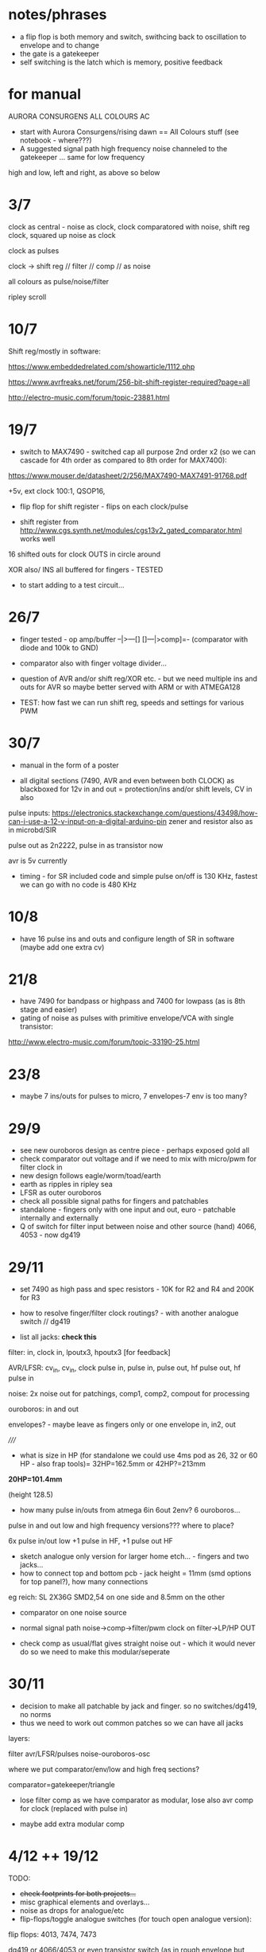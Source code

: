 * notes/phrases

- a flip flop is both memory and switch, swithcing back to oscillation to envelope and to change
- the gate is a gatekeeper
- self switching is the latch which is memory, positive feedback

* for manual

AURORA CONSURGENS ALL COLOURS AC

- start with Aurora Consurgens/rising dawn == All Colours stuff (see notebook - where???)
- A suggested signal path high frequency noise channeled to the gatekeeper ... same for low frequency

high and low, left and right, as above so below



* 3/7

clock as central - noise as clock, clock comparatored with noise,
shift reg clock, squared up noise as clock

clock as pulses

clock -> shift reg // filter // comp // as noise

all colours as pulse/noise/filter

ripley scroll

* 10/7

Shift reg/mostly in software:

https://www.embeddedrelated.com/showarticle/1112.php

https://www.avrfreaks.net/forum/256-bit-shift-register-required?page=all

http://electro-music.com/forum/topic-23881.html

* 19/7

- switch to MAX7490 - switched cap all purpose 2nd order x2 (so we can cascade
  for 4th order as compared to 8th order for MAX7400):

https://www.mouser.de/datasheet/2/256/MAX7490-MAX7491-91768.pdf

+5v, ext clock 100:1, QSOP16, 

- flip flop for shift register - flips on each clock/pulse

- shift register from http://www.cgs.synth.net/modules/cgs13v2_gated_comparator.html works well

16 shifted outs for clock OUTS in circle around

XOR also/ INS all buffered for fingers - TESTED

- to start adding to a test circuit...

* 26/7

- finger tested - op amp/buffer --|>---[] []---|>comp]=- (comparator with diode and 100k to GND)

- comparator also with finger voltage divider...

- question of AVR and/or shift reg/XOR etc. - but we need multiple ins
  and outs for AVR so maybe better served with ARM or with ATMEGA128

- TEST: how fast we can run shift reg, speeds and settings for various PWM

* 30/7

- manual in the form of a poster

- all digital sections (7490, AVR and even between both CLOCK) as blackboxed for 12v in and out = protection/ins and/or shift levels, CV in also

pulse inputs:
https://electronics.stackexchange.com/questions/43498/how-can-i-use-a-12-v-input-on-a-digital-arduino-pin
zener and resistor also as in microbd/SIR

pulse out as 2n2222, pulse in as transistor now

avr is 5v currently

- timing - for SR included code and simple pulse on/off is 130 KHz, fastest we can go with no code is 480 KHz

* 10/8

- have 16 pulse ins and outs and configure length of SR in software (maybe add one extra cv)

* 21/8

- have 7490 for bandpass or highpass and 7400 for lowpass (as is 8th stage and easier)
- gating of noise as pulses with primitive envelope/VCA with single transistor:

http://www.electro-music.com/forum/topic-33190-25.html

* 23/8

- maybe 7 ins/outs for pulses to micro, 7 envelopes-7 env is too many?

* 29/9

- see new ouroboros design as centre piece - perhaps exposed gold all
- check comparator out voltage and if we need to mix with micro/pwm for filter clock in
- new design follows eagle/worm/toad/earth
- earth as ripples in ripley sea
- LFSR as outer ouroboros
- check all possible signal paths for fingers and patchables
- standalone - fingers only with one input and out, euro - patchable internally and externally
- Q of switch for filter input between noise and other source (hand) 4066, 4053 - now dg419

* 29/11

- set 7490 as high pass and spec resistors - 10K for R2 and R4 and 200K for R3
- how to resolve finger/filter clock routings? - with another analogue switch // dg419

- list all jacks: *check this*

filter: in, clock in, lpoutx3, hpoutx3 [for feedback]

AVR/LFSR: cv_in, cv_in, clock pulse in, pulse in, pulse out, hf pulse out, hf pulse in

noise: 2x noise out for patchings, comp1, comp2, compout for processing

ouroboros: in and out

envelopes? - maybe leave as fingers only or one envelope in, in2, out

/////

- what is size in HP (for standalone we could use 4ms pod as 26, 32 or 60 HP - also frap tools)= 32HP=162.5mm or 42HP?=213mm

*20HP=101.4mm*

(height 128.5)

- how many pulse in/outs from atmega 6in 6out 2env? 6 ouroboros...

pulse in and out low and high frequency versions??? where to place?

6x pulse in/out low +1 pulse in HF, +1 pulse out HF

- sketch analogue only version for larger home etch... - fingers and two jacks...
- how to connect top and bottom pcb - jack height = 11mm (smd options for top panel?), how many connections 

eg reich: SL 2X36G SMD2,54 on one side and 8.5mm on the other

- comparator on one noise source

- normal signal path noise->comp->filter/pwm clock on filter->LP/HP OUT

- check comp as usual/flat gives straight noise out - which it would never do so we need to make this modular/seperate

* 30/11

- decision to make all patchable by jack and finger. so no switches/dg419, no norms
- thus we need to work out common patches so we can have all jacks

layers: 

filter
avr/LFSR/pulses
noise-ouroboros-osc

where we put comparator/env/low and high freq sections?

comparator=gatekeeper/triangle

- lose filter comp as we have comparator as modular, lose also avr comp for clock (replaced with pulse in)

- maybe add extra modular comp

* 4/12 ++  19/12

TODO:

- +check footprints for both projects...+
- misc graphical elements and overlays...
- noise as drops for analogue/etc
- flip-flops/toggle analogue switches (for touch open analogue version):

flip flops: 4013, 7474, 7473

dg419 or 4066/4053 or even transistor switch (as in rough envelope but then we have one way only - but we can use for other audio paths)

the simplest thing to do is to AC couple the in/out pins and bias them
to the middle of the 4053's power supply. In a +9V system, this only
needs a two resistor divider and a cap, then a resistor and capacitor
per in/out pin.

what are paths to switch

circles/layers:
1-exposed comparator
2-ouroboros
3-switched noise
4-SR
5-filter (paths in?) 

- test 7490 as bandpass again with noise source
- question of mhz for pwm -> test

- *place low pass on output in case pwm comes through*

- for analogue only: flipflops for shift register so we have access to
  all ins (which are also outs but guess simpler/unbuffered), delay
  (switchable) on ouroboros - cap to gnd

- question of bias for ouroboros...

TEST: flipflop touch switch and SR, bias on ouroboros. delay on ouroboros

refs:

http://mickeydelp.com/blog/anatomy-of-a-drum-machine?

http://www.sdiy.org/richardc64/new_drums/dr110/dr110a1.html

transistor comparator: http://ch00ftech.com/2012/06/20/2279/

question of abstracting out connections and elements. eg. clocks, different clock sources and should we divide these?

* 3/1 design notes

- panel breakout for euro/less analogue version: replace pads, *how many?*, include voltages and in/out - interchangeable front panels hand-made perhaps
- hand drawn transistor ouroboros in centre
- led triggered by micro in middle underneath exposed/no soldermask portion (how to expose all?)

* 7/1 tests:

- 1M on ouroboros makes things quieter and more stable - we could use finger pads for bias up and down

- TODO/TEST:

- test sr cell idea(?) from philips pdf
- capacitor delay on ouroboros - say 1n between collector and base (noisier but need to see how it works properly)...

// for simple All Colours

+- pwm mhz changes DONE+

+- 7490 bandpass with noise sourceDONE+

- flip/flop touch 4013

- in out transistor micro pulses and inv/non-inv amps for finger ins? (buffers on first straight followers)

OUT - lose pull down and reduce collector to 1k, base is 10k - at highest freqency we lose gain (MHz)

IN - could reduce base resistor (47k) but seems to work ok with buffered signals, test more, and no pulldown, and with hc14?

- offsetted clocks with logical operations across clock rings - SR is
  NOT pulses (we could AND it with its clock), but out of micro SR
  simulation IS pulses

- different smd transistors tested for noise generators and re-check BEC layout etc...

* 29/1 from touch: analogue/breakup tests

- only so many fingers, so use more flipflopped paths as a way of patching
- audio in/out path should not use fingers
- test individual circuits and keep simple ones as insignias...
- pads too small and too close to gnd/other signals
- for ouroboros we need switching in/out to avoid oscillation
- check transistor layouts!

* 7/2

- what we could do for test SMD assembly/quote - STM, base board or front panel with ouroboros and other simple circuits...

* 12/2

- ALL pulses/SR are in interrupts, all as multiple pulse outs without modes/cases for these, modes only for how SR connects and for slower SR stuff

- open and close ouroboros in one place with both touch flipflops and finger/transistor in

- spiral out from ouroboros with switch/latch/env elements/recursive/noise

* 20/3

- add extra 7490 in chain for extra poles
- add 4 or 8 bit DAC on shift register/AVR

* 21/6

- for all colours smaller panel: 20hp, one side is gold on bare
  pcb, other side is gold on black mask (or black mask on gold)

filtered low freq pwm, 4 bit DAC (for both low and high sides),
trimmers for noise level on back, finger osc centre pads into mix,
maybe top or bottom is diff amp (TO TEST) and other is comparator (x2
on each side)...

- tested comparator with pwm in and this can be interesting with external CV
- also mix back filter feedback is very crackly and could pulse nicely somehow? (env returned?)
- we need to swop pwm around so 16 bit is HF to get good range, and 8 bit is LF but we want to be able to change pulse width
- check all possible paths

* 25/7

- avr at 16 MHz 8 bit is too slow for fast shift register action so options:

outboard flipflops under hardware control - too complex
STM - which one, small package, easy development
FPGA - nice in long term?

we need:

1 or 2 timed and 2 pin interrupts, 2xPWM outs (so 3 or 4 timers), 4x CV ins ADC

GPIO in and out (3.3v): how many: 4ins(2 are interrupts), 5 pulse out, 1x4bitDACs,  2PWm outs, 4CV in (total 19!)

stm32 as we can use worm code and stlink programmer...

choose _==*> STM32F103CBT6 - see peaks, braids  - LQFP-48  72 MHz 5euros -> test board ordered

3 timers and one PWM... ok

//setup programming/build env/makefile/try pwm/gpio/ADC/interrupts/schematic

////////////////

///NO to below as programming is usb only via IC:

Cortex-M0+ - teensy LC, 48 MHz

M4 - teensy 3.2 72/96MHz 

MKL26Z64VFT4 Cortex-M0+

MK20DX256VLH7 Cortex-M4

//coding/programming - but teensy is programmed via usb?

https://github.com/PaulStoffregen/cores/blob/master/teensy3/Makefile

http://kevincuzner.com/2014/04/28/teensy-3-1-bare-metal/

https://github.com/djmdjm/teensy3

* 26/7 +

- different clocks for high and low pwm but keep diff of audio signals in to filters

*but how do we deal with PWM filter?*

STM32F103 base: https://github.com/trebisky/stm32f103/tree/master/interrupt

https://github.com/avislab/STM32F103/tree/master/Example_ADC

peaks: https://github.com/pichenettes/eurorack/tree/master/peaks

braids: https://github.com/pichenettes/eurorack/tree/master/braids

// TODO with blue pill test board:

- basic makefile, programming connection, blinky LED (GPIO pin 13 on C), how fast toggle pins=3.3 MHz with -O3

quick test: stm thing has from top: VDD, SWCLK, GND, SWDIO

we gnd boot0 on blue pill board, programmer header on this with usb (powered) at top is from left: 3v3, SWDIO, SWCLK, GND

and using templates example and:

:  st-flash write blink-cmsis_firmware.bin 0x08000000

this works/flashes!

//////////////

- pin input and pin interrupts, pin mappings, one or two PWM, timer interrupts x2 maybe, DAC=PA0-PA7, PB0, PB1

organise pins around what works for pwm and interrupts: TIM2 and 3 seem have global interrupts...

there are 4 timers -> 2 int->2 and 3 test, 2 pwm->1 and 4

- translate to schematic depending on timers etc.

** findings

- PWM is fast, but interrupt timer and interrupt pins peak at around
  700 KHz (which for high could translate as around 10-14K which is OK
  but we need to execute stuff!)

** refs

https://github.com/istepaniuk/stm32-templates.git

http://stefanfrings.de/stm32/stm32f1.html

https://satoshinm.github.io/blog/171212_stm32_blue_pill_arm_development_board_first_look_bare_metal_programming.html

https://github.com/rogerclarkmelbourne/Arduino_STM32

http://www.diller-technologies.de/stm32_wide.html#interrupts_extern


* 17/9

- panel left will need full solder mask and circles for ... IN or OUT?

  and circles need gold/mask or just soldermask - 5mm radius, 0.2mm thickness - and watch as
  some footprints are reversed/mirrored ???

* 23/9

- basic PCB assembled test: no heat and all voltages seem fine
- TODO: +test programming of STM+ and basic hardware

programming works fine!

TESTS/TODO: print jack layout, noise out, comps, filter with pwm, pulse in and out, finish programming, panels, xl for assembly quote 

* 9/10

- tested both noise outs - fine
- panel finished - check basic hardware before ordering - size is 101.4x128.5

* 10/10

- testing so far: we need to re-adjust /adj/ resistors on all comparators -> what did we use (we used 1k for testing now)

for noise we can use 10k-15k on positive, 1k-4k7 on negative.

but will depend on levels, also for pwm (level is 0-10v)?

- both PWMs now working fine/adjust range and dividers - filters working, check levels etc...
- ends of ADC knobs for speed are clicky - smoothing or???

* 14/10

PCB CHANGES:

- top of comp -> + adj res is now 10k, and lower to GND is 4.7k, changed on schematic but not on PCB/now changed on PCB

- we need to change the 4 incoming res to 100N caps by hand on PCB -> redo each precise location/recorded

comphf1in/r27->c10 153.71, 119.99 X

comphf_clkin/r44->c12 154.275, 79.95 

complf1in/r26->c11 104.53, 72.68 X

complf_clkin/r62->c13 102.3, 89.875 X

->>>DONE

- we need to change the 4392 comparator for a fast op amp with higher common mode input voltage, maybe also all op amps on 12v supply or?

!changed back to TL082 except for fast noise op amp!

* 21/10

- try replace 4392 with TLE2072 (mouser: 595-TLE2072IDR ) and see if bleedthrough /// 4392 on fast noise source is ok!
- no impedance issues on comp inputs
- TODO: recheck all noises, comps and filter levels with scope, clicks were
  not adc smoothing but changes - fixed to some degree with preload
  for pwm values but we can also try smoothing, check pulse in/with
  interrupts and pulse out, check timer interrupts

- study SR stuff and define precisely all modes, implement and test modes

modes.org -> max 64 modes= 4PWM x 16SR

* 28/10

- minimal bleedthrough with TLE2072 as U12 sub (rework on pcb an schematic)-DONE

doesn't bleed on pwm but signal in on C1ch 

-------> highest speed is 280KHz vpp 4.2v with TLE2072, with TL082 we
have 3.4v which seems to work fine for filter and with no
bleedthrough...

- check all levels VPP:

PWMH: 3.8v
PWML: 3.8v
noiseL: 2v (maybe increase R19)
noiseH: 3v (maybe increase R12)
compLC: 5v - as these 2 are limited by filter clock input diodes
compHC: 5v
compLA: 7v
compHA: 8v
filter outH: 2v
filter outL: 1.6v peak - maybe more gain on these ?

- check pulse outs: DONE all working
- check interrupt ins and regular pulse ins

problem is that we are on the same interrupt for both clock pins in: void EXTI9_5_IRQHandler(void)

[note if we want other pulse ins as interrupts these are on: PB6 and PB10 which are EXTI: 6 and EXTI: 10 I guess?

so 10 (HF side) would be on different interrupt: EXTI15_10_IRQHandler

but both work ok as interrupts - sample code toggles pulse out on each side... DONE

- check 2x timer interrupts: we use TIM2 for HF and TIM4 or LF! DONE!

- test that both mode CV knobs work ADC0 and ADC1 !-> yes!

/////////////////

- adc smoothing if we need // not necessary so far but might be for modes...

- define clearly all modes

* 29/10

- schematic reworked and some problems fixed so will need to re-order and test again

- started on modes// tested simple pulse outs and simple SR codeDONE but
  need to doublecheck with test.c lap code to make sureDONE

- speed of updates/sr interrupt means we can't use speed as offset, but maybe in pulses code!

* 30/10

// TODO: before we fill out all modes, deal with length and spacings - SRlengthh should not be <2
// ----: also deal with how we space the out bits - now is just length/2-DONE

// copy working length code from mode 0 to rest->DONE but we need to re-test all of them

// test lf and hf together with latest mode code - CLOSE

// thinking also whether clock/pulse should be toggle or other pulse as toggle?
// as other pulse is not normed to anything - leave as clock as toggle DONE

* 31/10

- added LF code - in TIM2 interrupt we need to watch how fast we can run it - otherwise it doesn't run - check all possibles!
- case 7 - electronotes crossover seems to work so far

* 1/11

- all SR modes implemented on high side - to re-test one by one, copy over to low

// questions of tap out for each

- start on clocked modes and pwm modes...

* 18/11  +

- TODO: test power/bleedDONE, clarify code, test modes, re-check/order PCB-DONE, re-test-check amp parts to alter, check panel/print itDONE

power is: 120mA at +12V, 30mA at -12V, 0mA at 5v

- test mode/case 7/electronotes on lap TESTED/DONE!

* 24/11+

- to re-do all SR as lower bits = faster = (so change looker and SR taps also) and other codes/re-test each mode and tweak

////////////

- finish all modes with PWM
- test which modes can do without pulses in (not clock, other)

  
* TODO:

- basic hardware tests (eg. white noiseDONE, comparators, filters)...DONE
- test all analogue pwm/pulses/ADC-DONE
- programming modes and timers-nearly

* notes

- ignore other all_colours schematics in ERD!
- copy and add to git so can change schematic - DONE

- add one shot flip flop. monoflop/uniflop from DDR book - where we put this or
  could be in atmega? - makes pulses of uniform length before 7400?
  and after comparator

monoflop=monostable multivibrator?

- Henry noise seems to be low for input into 7400/test
- external clock for 7400 only works with comparator/noise not external signal
- test inputs to 7400

  - add clock input diode limiters DONE added on proto
  - add maxim 7400 input limiters using tl071 DONE
  - is Sample/HOld working? - try reverse GSD to DSG for our 2N5457 and try remove R20 - maybe needs re-design for right parts and slew NOT USED
  - how to deal with multiple switching paths for feedback JACKS
  - shift register in feedback path? ATMEGA
  - further elaboration with hand/finger/capacitive sensing mandala? - changing high freq clock with hand/fingers?

* key 

sockets from left into pins 

sockets: 2143 ???why???

pins: 00001234

CO  comp out
BI  buffer in
BO  buffer out
BI  buffer in
BO  buffer out
SHI samp/hold in
SHO samp/hold out
SHC samp/hold clock

COC comp cv
COI comp in
HNO henry noise out
YNO yusynth noise out
74O 7400 out
74C 7400 clock
74I 7400 in
G   GND

* atmega software

length of SR 16-32? - 16=65,535

- pwm out for maxim 100x, pulses out from SR, SR and CV to pwm, primitive DAC out, modes
- CV in for SR, pulse in for lock and random leakage, knob for modes, slew knlob and cv in
- SR code and leakage, lock/unlock
